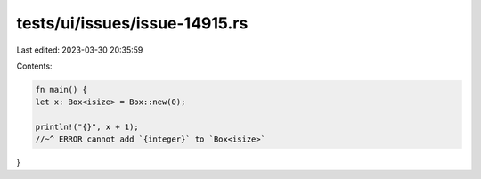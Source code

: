 tests/ui/issues/issue-14915.rs
==============================

Last edited: 2023-03-30 20:35:59

Contents:

.. code-block:: rs

    fn main() {
    let x: Box<isize> = Box::new(0);

    println!("{}", x + 1);
    //~^ ERROR cannot add `{integer}` to `Box<isize>`
}



